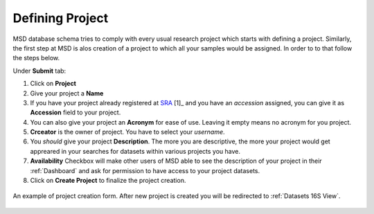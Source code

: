 .. _Register Project:



Defining Project
================




MSD database schema tries to comply with every usual research project which starts with defining a project.
Similarly, the first step at MSD is alos creation of a project to which all your samples would be assigned.
In order to to that follow the steps below.

Under **Submit** tab:

#. Click on **Project**
#. Give your project a **Name**
#. If you have your project already registered at `SRA <https://www.ncbi.nlm.nih.gov/sra>`_ [1]_ and you have an *accession* assigned, you can give it as **Accession** field to your project.
#. You can also give your project an **Acronym** for ease of use. Leaving it empty means no acronym for you project.
#. **Crceator** is the owner of project. You have to select your *username*.
#. You *should* give your project **Description**. The more you are descriptive, the more your project would get appreared in your searches for datasets within various projects you have.
#. **Availability** Checkbox will make other users of MSD able to see the description of your project in their :ref:`Dashboard` and ask for permission to have access to your project datasets.
#. Click on **Create Project** to finalize the project creation.

.. figure:: /media/Project_Register_Form.png
    :align: center
    :scale: 100 %
    :alt: Project Register Form
    :class: prj_registration_scsh

    An example of project creation form. After new project is created you will be redirected to :ref:`Datasets 16S View`.

